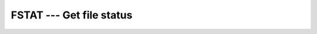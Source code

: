 .. _fstat:

FSTAT --- Get file status
*************************

.. index:: FSTAT

.. index:: file system, file status

.. function:: FSTAT

  ``FSTAT`` is identical to STAT, except that information about an 
  already opened file is obtained.

  :param UNIT:
    An open I/O unit number of type ``INTEGER``.

  :param VALUES:
    The type shall be ``INTEGER(4), DIMENSION(13)``.

  :param STATUS:
    (Optional) status flag of type ``INTEGER(4)``. Returns 0 
    on success and a system specific error code otherwise.

  :samp:`{Standard}:`
    GNU extension

  :samp:`{Class}:`
    Subroutine, function

  :samp:`{Syntax}:`

    =======================================
    ``CALL FSTAT(UNIT, VALUES [, STATUS])``
    ``STATUS = FSTAT(UNIT, VALUES)``
    =======================================

  :samp:`{Example}:`
    See STAT for an example.

  :samp:`{See also}:`
    To stat a link: 
    LSTAT 
    To stat a file: 
    STAT

